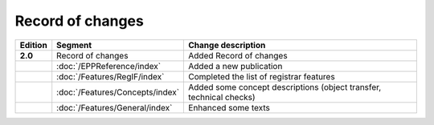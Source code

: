 


Record of changes
=================

.. tabularcolumns:: |p{0.075\textwidth}|p{0.25\textwidth}|p{0.575\textwidth}|
.. list-table::
   :header-rows: 1
   :widths: 8, 30, 62

   * - Edition
     - Segment
     - Change description
   * - **2.0**
     - Record of changes
     - Added Record of changes
   * -
     - :doc:`/EPPReference/index`
     - Added a new publication
   * -
     - :doc:`/Features/RegIF/index`
     - Completed the list of registrar features
   * -
     - :doc:`/Features/Concepts/index`
     - Added some concept descriptions (object transfer, technical checks)
   * -
     - :doc:`/Features/General/index`
     - Enhanced some texts
